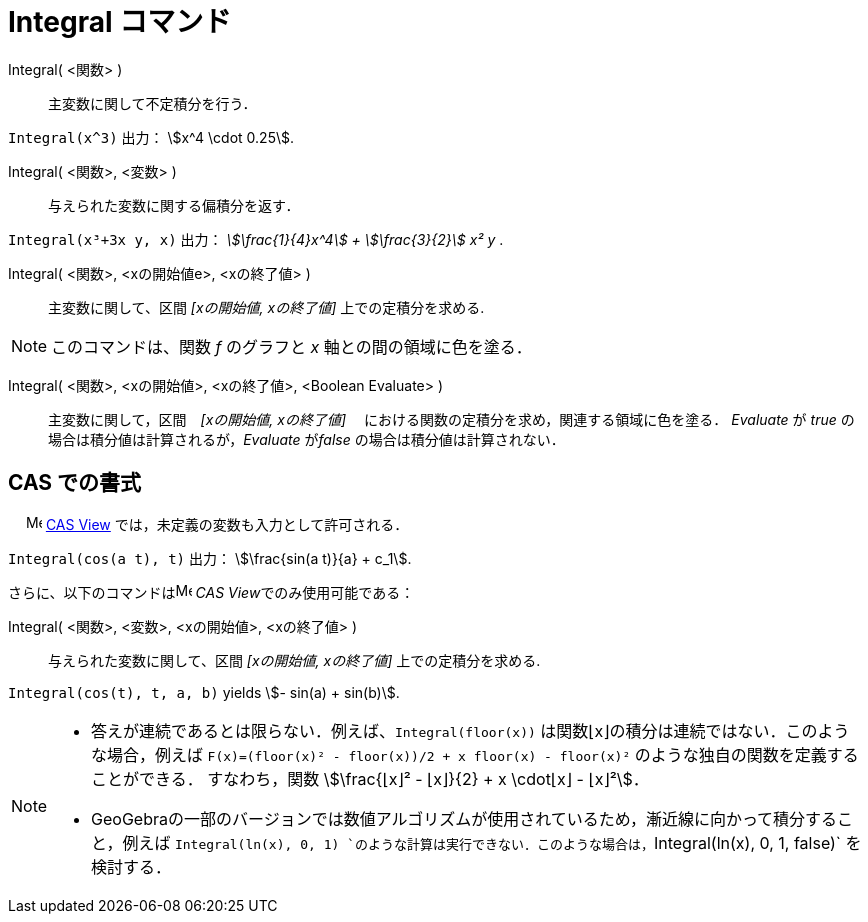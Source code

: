 = Integral コマンド
:page-en: commands/Integral
ifdef::env-github[:imagesdir: /ja/modules/ROOT/assets/images]

Integral( <関数> )::
  主変数に関して不定積分を行う．

[EXAMPLE]
====

`++Integral(x^3)++` 出力： stem:[x^4 \cdot 0.25].

====

Integral( <関数>, <変数> )::
  与えられた変数に関する偏積分を返す．

[EXAMPLE]
====

`++Integral(x³+3x y, x)++` 出力： _stem:[\frac{1}{4}x^4] + stem:[\frac{3}{2}] x² y_ .

====

Integral( <関数>, <xの開始値e>, <xの終了値> )::
  主変数に関して、区間 _[xの開始値, xの終了値]_ 上での定積分を求める.

[NOTE]
====

このコマンドは、関数 _f_ のグラフと _x_ 軸との間の領域に色を塗る．

====

Integral( <関数>, <xの開始値>, <xの終了値>, <Boolean Evaluate> )::
  主変数に関して，区間　_[xの開始値, xの終了値]_ 　における関数の定積分を求め，関連する領域に色を塗る． _Evaluate_ が
  _true_ の場合は積分値は計算されるが，_Evaluate_ が__false__ の場合は積分値は計算されない．







== CAS での書式

　 image:16px-Menu_view_cas.svg.png[Menu view cas.svg,width=16,height=16]
xref:/s_index_php?title=CAS_View_action=edit_redlink=1.adoc[CAS View] では，未定義の変数も入力として許可される．

[EXAMPLE]
====

`++Integral(cos(a t), t)++` 出力： stem:[\frac{sin(a t)}{a} + c_1].

====

さらに、以下のコマンドはimage:16px-Menu_view_cas.svg.png[Menu view cas.svg,width=16,height=16] __CAS
View__でのみ使用可能である：

Integral( <関数>, <変数>, <xの開始値>, <xの終了値> )::
  与えられた変数に関して、区間 _[xの開始値, xの終了値]_ 上での定積分を求める.

[EXAMPLE]
====

`++Integral(cos(t), t, a, b)++` yields stem:[- sin(a) + sin(b)].

====

[NOTE]
====

* 答えが連続であるとは限らない．例えば、`++Integral(floor(x))++` は関数⌊x⌋の積分は連続ではない．このような場合，例えば
`++F(x)=(floor(x)² - floor(x))/2 + x floor(x) - floor(x)²++` のような独自の関数を定義することができる． すなわち，関数
stem:[\frac{⌊x⌋² - ⌊x⌋}{2} + x \cdot⌊x⌋ - ⌊x⌋²]．

* GeoGebraの一部のバージョンでは数値アルゴリズムが使用されているため，漸近線に向かって積分すること，例えば `++Integral(ln(x), 0, 1)++ `のような計算は実行できない．このような場合は，`++Integral(ln(x), 0, 1, false)++` を検討する．

====
